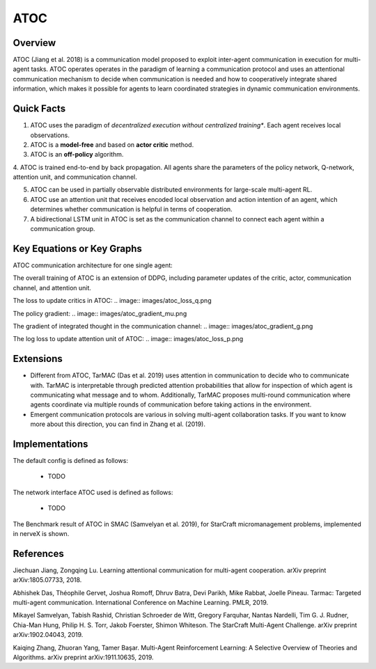 ATOC
^^^^^^^

Overview
---------
ATOC (Jiang et al. 2018) is a communication model proposed to exploit inter-agent communication in execution for multi-agent tasks. ATOC operates operates in the paradigm of learning a communication protocol and uses an attentional communication mechanism to decide when communication is needed and how to cooperatively integrate shared information, which makes it possible for agents to learn coordinated strategies in dynamic communication environments.


Quick Facts
-------------
1. ATOC uses the paradigm of *decentralized execution without centralized training**. Each agent receives local observations.

2. ATOC is a **model-free** and based on **actor critic** method.

3. ATOC is an **off-policy** algorithm.

4. ATOC is trained end-to-end by back propagation. All agents share the parameters of the policy network, Q-network, attention unit, and
communication channel.

5. ATOC can be used in partially observable distributed environments for large-scale multi-agent RL.

6. ATOC use an attention unit that receives encoded local observation and action intention of an agent, which determines whether communication is helpful in terms of cooperation.

7. A bidirectional LSTM unit in ATOC is set as the communication channel to connect each agent within a communication group.

Key Equations or Key Graphs
---------------------------
ATOC communication architecture for one single agent:

.. image:: images/atoc.png

The overall training of ATOC is an extension of DDPG, including parameter updates of the critic, actor, communication channel, and attention unit.

The loss to update critics in ATOC:
.. image:: images/atoc_loss_q.png

The policy gradient:
.. image:: images/atoc_gradient_mu.png

The gradient of integrated thought in the communication channel:
.. image:: images/atoc_gradient_g.png

The log loss to update attention unit of ATOC:
.. image:: images/atoc_loss_p.png
 
Extensions
-----------
- Different from ATOC, TarMAC (Das et al. 2019) uses attention in communication to decide who to communicate with. TarMAC is interpretable through predicted attention probabilities that allow for inspection of which agent is communicating what message and to whom. Additionally, TarMAC proposes multi-round communication where agents coordinate via multiple rounds of communication before taking actions in the environment. 

- Emergent communication protocols are various in solving multi-agent collaboration tasks. If you want to know more about this direction, you can find in Zhang et al. (2019).

Implementations
----------------
The default config is defined as follows:

    * TODO

The network interface ATOC used is defined as follows:

    * TODO

The Benchmark result of ATOC in SMAC (Samvelyan et al. 2019), for StarCraft micromanagement problems, implemented in nerveX is shown.

References
----------------
Jiechuan Jiang, Zongqing Lu. Learning attentional communication for multi-agent cooperation. arXiv preprint arXiv:1805.07733, 2018.

Abhishek Das, Théophile Gervet, Joshua Romoff, Dhruv Batra, Devi Parikh, Mike Rabbat, Joelle Pineau. Tarmac: Targeted multi-agent communication. International Conference on Machine Learning. PMLR, 2019.

Mikayel Samvelyan, Tabish Rashid, Christian Schroeder de Witt, Gregory Farquhar, Nantas Nardelli, Tim G. J. Rudner, Chia-Man Hung, Philip H. S. Torr, Jakob Foerster, Shimon Whiteson. The StarCraft Multi-Agent Challenge. arXiv preprint arXiv:1902.04043, 2019.

Kaiqing Zhang, Zhuoran Yang, Tamer Başar. Multi-Agent Reinforcement Learning: A Selective Overview of Theories and Algorithms. arXiv preprint arXiv:1911.10635, 2019.
